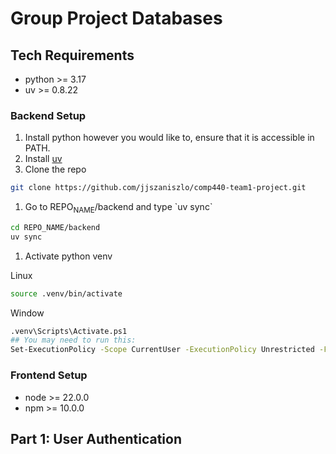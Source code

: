 * Group Project Databases

** Tech Requirements

- python >= 3.17
- uv >= 0.8.22

*** Backend Setup
1. Install python however you would like to, ensure that it is accessible in PATH.
2. Install [[https://docs.astral.sh/uv/getting-started/installation/][uv]]
4. Clone the repo
#+begin_src bash
git clone https://github.com/jjszaniszlo/comp440-team1-project.git
#+end_src
5. Go to REPO_NAME/backend and type `uv sync`
#+begin_src bash
cd REPO_NAME/backend
uv sync
#+end_src
6. Activate python venv
Linux
#+begin_src bash
source .venv/bin/activate
#+end_src
Window
#+begin_src bash
.venv\Scripts\Activate.ps1
## You may need to run this:
Set-ExecutionPolicy -Scope CurrentUser -ExecutionPolicy Unrestricted -Force
#+end_src
*** Frontend Setup

- node >= 22.0.0
- npm >= 10.0.0


** Part 1: User Authentication

